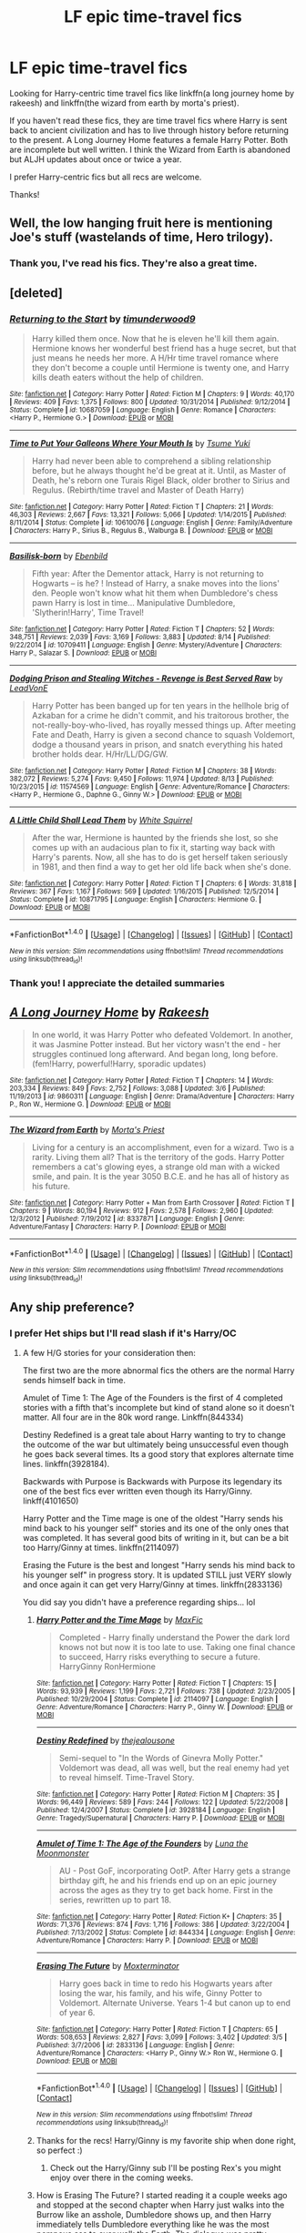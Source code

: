 #+TITLE: LF epic time-travel fics

* LF epic time-travel fics
:PROPERTIES:
:Author: Whapples
:Score: 6
:DateUnix: 1504116059.0
:DateShort: 2017-Aug-30
:FlairText: Request
:END:
Looking for Harry-centric time travel fics like linkffn(a long journey home by rakeesh) and linkffn(the wizard from earth by morta's priest).

If you haven't read these fics, they are time travel fics where Harry is sent back to ancient civilization and has to live through history before returning to the present. A Long Journey Home features a female Harry Potter. Both are incomplete but well written. I think the Wizard from Earth is abandoned but ALJH updates about once or twice a year.

I prefer Harry-centric fics but all recs are welcome.

Thanks!


** Well, the low hanging fruit here is mentioning Joe's stuff (wastelands of time, Hero trilogy).
:PROPERTIES:
:Author: Lord_Anarchy
:Score: 5
:DateUnix: 1504117258.0
:DateShort: 2017-Aug-30
:END:

*** Thank you, I've read his fics. They're also a great time.
:PROPERTIES:
:Author: Whapples
:Score: 1
:DateUnix: 1504128574.0
:DateShort: 2017-Aug-31
:END:


** [deleted]
:PROPERTIES:
:Score: 4
:DateUnix: 1504119424.0
:DateShort: 2017-Aug-30
:END:

*** [[http://www.fanfiction.net/s/10687059/1/][*/Returning to the Start/*]] by [[https://www.fanfiction.net/u/1816893/timunderwood9][/timunderwood9/]]

#+begin_quote
  Harry killed them once. Now that he is eleven he'll kill them again. Hermione knows her wonderful best friend has a huge secret, but that just means he needs her more. A H/Hr time travel romance where they don't become a couple until Hermione is twenty one, and Harry kills death eaters without the help of children.
#+end_quote

^{/Site/: [[http://www.fanfiction.net/][fanfiction.net]] *|* /Category/: Harry Potter *|* /Rated/: Fiction M *|* /Chapters/: 9 *|* /Words/: 40,170 *|* /Reviews/: 409 *|* /Favs/: 1,375 *|* /Follows/: 800 *|* /Updated/: 10/31/2014 *|* /Published/: 9/12/2014 *|* /Status/: Complete *|* /id/: 10687059 *|* /Language/: English *|* /Genre/: Romance *|* /Characters/: <Harry P., Hermione G.> *|* /Download/: [[http://www.ff2ebook.com/old/ffn-bot/index.php?id=10687059&source=ff&filetype=epub][EPUB]] or [[http://www.ff2ebook.com/old/ffn-bot/index.php?id=10687059&source=ff&filetype=mobi][MOBI]]}

--------------

[[http://www.fanfiction.net/s/10610076/1/][*/Time to Put Your Galleons Where Your Mouth Is/*]] by [[https://www.fanfiction.net/u/2221413/Tsume-Yuki][/Tsume Yuki/]]

#+begin_quote
  Harry had never been able to comprehend a sibling relationship before, but he always thought he'd be great at it. Until, as Master of Death, he's reborn one Turais Rigel Black, older brother to Sirius and Regulus. (Rebirth/time travel and Master of Death Harry)
#+end_quote

^{/Site/: [[http://www.fanfiction.net/][fanfiction.net]] *|* /Category/: Harry Potter *|* /Rated/: Fiction T *|* /Chapters/: 21 *|* /Words/: 46,303 *|* /Reviews/: 2,667 *|* /Favs/: 13,321 *|* /Follows/: 5,066 *|* /Updated/: 1/14/2015 *|* /Published/: 8/11/2014 *|* /Status/: Complete *|* /id/: 10610076 *|* /Language/: English *|* /Genre/: Family/Adventure *|* /Characters/: Harry P., Sirius B., Regulus B., Walburga B. *|* /Download/: [[http://www.ff2ebook.com/old/ffn-bot/index.php?id=10610076&source=ff&filetype=epub][EPUB]] or [[http://www.ff2ebook.com/old/ffn-bot/index.php?id=10610076&source=ff&filetype=mobi][MOBI]]}

--------------

[[http://www.fanfiction.net/s/10709411/1/][*/Basilisk-born/*]] by [[https://www.fanfiction.net/u/4707996/Ebenbild][/Ebenbild/]]

#+begin_quote
  Fifth year: After the Dementor attack, Harry is not returning to Hogwarts -- is he? ! Instead of Harry, a snake moves into the lions' den. People won't know what hit them when Dumbledore's chess pawn Harry is lost in time... Manipulative Dumbledore, 'Slytherin!Harry', Time Travel!
#+end_quote

^{/Site/: [[http://www.fanfiction.net/][fanfiction.net]] *|* /Category/: Harry Potter *|* /Rated/: Fiction T *|* /Chapters/: 52 *|* /Words/: 348,751 *|* /Reviews/: 2,039 *|* /Favs/: 3,169 *|* /Follows/: 3,883 *|* /Updated/: 8/14 *|* /Published/: 9/22/2014 *|* /id/: 10709411 *|* /Language/: English *|* /Genre/: Mystery/Adventure *|* /Characters/: Harry P., Salazar S. *|* /Download/: [[http://www.ff2ebook.com/old/ffn-bot/index.php?id=10709411&source=ff&filetype=epub][EPUB]] or [[http://www.ff2ebook.com/old/ffn-bot/index.php?id=10709411&source=ff&filetype=mobi][MOBI]]}

--------------

[[http://www.fanfiction.net/s/11574569/1/][*/Dodging Prison and Stealing Witches - Revenge is Best Served Raw/*]] by [[https://www.fanfiction.net/u/6791440/LeadVonE][/LeadVonE/]]

#+begin_quote
  Harry Potter has been banged up for ten years in the hellhole brig of Azkaban for a crime he didn't commit, and his traitorous brother, the not-really-boy-who-lived, has royally messed things up. After meeting Fate and Death, Harry is given a second chance to squash Voldemort, dodge a thousand years in prison, and snatch everything his hated brother holds dear. H/Hr/LL/DG/GW.
#+end_quote

^{/Site/: [[http://www.fanfiction.net/][fanfiction.net]] *|* /Category/: Harry Potter *|* /Rated/: Fiction M *|* /Chapters/: 38 *|* /Words/: 382,072 *|* /Reviews/: 5,274 *|* /Favs/: 9,450 *|* /Follows/: 11,974 *|* /Updated/: 8/13 *|* /Published/: 10/23/2015 *|* /id/: 11574569 *|* /Language/: English *|* /Genre/: Adventure/Romance *|* /Characters/: <Harry P., Hermione G., Daphne G., Ginny W.> *|* /Download/: [[http://www.ff2ebook.com/old/ffn-bot/index.php?id=11574569&source=ff&filetype=epub][EPUB]] or [[http://www.ff2ebook.com/old/ffn-bot/index.php?id=11574569&source=ff&filetype=mobi][MOBI]]}

--------------

[[http://www.fanfiction.net/s/10871795/1/][*/A Little Child Shall Lead Them/*]] by [[https://www.fanfiction.net/u/5339762/White-Squirrel][/White Squirrel/]]

#+begin_quote
  After the war, Hermione is haunted by the friends she lost, so she comes up with an audacious plan to fix it, starting way back with Harry's parents. Now, all she has to do is get herself taken seriously in 1981, and then find a way to get her old life back when she's done.
#+end_quote

^{/Site/: [[http://www.fanfiction.net/][fanfiction.net]] *|* /Category/: Harry Potter *|* /Rated/: Fiction T *|* /Chapters/: 6 *|* /Words/: 31,818 *|* /Reviews/: 367 *|* /Favs/: 1,167 *|* /Follows/: 569 *|* /Updated/: 1/16/2015 *|* /Published/: 12/5/2014 *|* /Status/: Complete *|* /id/: 10871795 *|* /Language/: English *|* /Characters/: Hermione G. *|* /Download/: [[http://www.ff2ebook.com/old/ffn-bot/index.php?id=10871795&source=ff&filetype=epub][EPUB]] or [[http://www.ff2ebook.com/old/ffn-bot/index.php?id=10871795&source=ff&filetype=mobi][MOBI]]}

--------------

*FanfictionBot*^{1.4.0} *|* [[[https://github.com/tusing/reddit-ffn-bot/wiki/Usage][Usage]]] | [[[https://github.com/tusing/reddit-ffn-bot/wiki/Changelog][Changelog]]] | [[[https://github.com/tusing/reddit-ffn-bot/issues/][Issues]]] | [[[https://github.com/tusing/reddit-ffn-bot/][GitHub]]] | [[[https://www.reddit.com/message/compose?to=tusing][Contact]]]

^{/New in this version: Slim recommendations using/ ffnbot!slim! /Thread recommendations using/ linksub(thread_id)!}
:PROPERTIES:
:Author: FanfictionBot
:Score: 2
:DateUnix: 1504119984.0
:DateShort: 2017-Aug-30
:END:


*** Thank you! I appreciate the detailed summaries
:PROPERTIES:
:Author: Whapples
:Score: 1
:DateUnix: 1504128187.0
:DateShort: 2017-Aug-31
:END:


** [[http://www.fanfiction.net/s/9860311/1/][*/A Long Journey Home/*]] by [[https://www.fanfiction.net/u/236698/Rakeesh][/Rakeesh/]]

#+begin_quote
  In one world, it was Harry Potter who defeated Voldemort. In another, it was Jasmine Potter instead. But her victory wasn't the end - her struggles continued long afterward. And began long, long before. (fem!Harry, powerful!Harry, sporadic updates)
#+end_quote

^{/Site/: [[http://www.fanfiction.net/][fanfiction.net]] *|* /Category/: Harry Potter *|* /Rated/: Fiction T *|* /Chapters/: 14 *|* /Words/: 203,334 *|* /Reviews/: 849 *|* /Favs/: 2,752 *|* /Follows/: 3,088 *|* /Updated/: 3/6 *|* /Published/: 11/19/2013 *|* /id/: 9860311 *|* /Language/: English *|* /Genre/: Drama/Adventure *|* /Characters/: Harry P., Ron W., Hermione G. *|* /Download/: [[http://www.ff2ebook.com/old/ffn-bot/index.php?id=9860311&source=ff&filetype=epub][EPUB]] or [[http://www.ff2ebook.com/old/ffn-bot/index.php?id=9860311&source=ff&filetype=mobi][MOBI]]}

--------------

[[http://www.fanfiction.net/s/8337871/1/][*/The Wizard from Earth/*]] by [[https://www.fanfiction.net/u/2690239/Morta-s-Priest][/Morta's Priest/]]

#+begin_quote
  Living for a century is an accomplishment, even for a wizard. Two is a rarity. Living them all? That is the territory of the gods. Harry Potter remembers a cat's glowing eyes, a strange old man with a wicked smile, and pain. It is the year 3050 B.C.E. and he has all of history as his future.
#+end_quote

^{/Site/: [[http://www.fanfiction.net/][fanfiction.net]] *|* /Category/: Harry Potter + Man from Earth Crossover *|* /Rated/: Fiction T *|* /Chapters/: 9 *|* /Words/: 80,194 *|* /Reviews/: 912 *|* /Favs/: 2,578 *|* /Follows/: 2,960 *|* /Updated/: 12/3/2012 *|* /Published/: 7/19/2012 *|* /id/: 8337871 *|* /Language/: English *|* /Genre/: Adventure/Fantasy *|* /Characters/: Harry P. *|* /Download/: [[http://www.ff2ebook.com/old/ffn-bot/index.php?id=8337871&source=ff&filetype=epub][EPUB]] or [[http://www.ff2ebook.com/old/ffn-bot/index.php?id=8337871&source=ff&filetype=mobi][MOBI]]}

--------------

*FanfictionBot*^{1.4.0} *|* [[[https://github.com/tusing/reddit-ffn-bot/wiki/Usage][Usage]]] | [[[https://github.com/tusing/reddit-ffn-bot/wiki/Changelog][Changelog]]] | [[[https://github.com/tusing/reddit-ffn-bot/issues/][Issues]]] | [[[https://github.com/tusing/reddit-ffn-bot/][GitHub]]] | [[[https://www.reddit.com/message/compose?to=tusing][Contact]]]

^{/New in this version: Slim recommendations using/ ffnbot!slim! /Thread recommendations using/ linksub(thread_id)!}
:PROPERTIES:
:Author: FanfictionBot
:Score: 2
:DateUnix: 1504116081.0
:DateShort: 2017-Aug-30
:END:


** Any ship preference?
:PROPERTIES:
:Author: bonesda
:Score: 1
:DateUnix: 1504130123.0
:DateShort: 2017-Aug-31
:END:

*** I prefer Het ships but I'll read slash if it's Harry/OC
:PROPERTIES:
:Author: Whapples
:Score: 1
:DateUnix: 1504130761.0
:DateShort: 2017-Aug-31
:END:

**** A few H/G stories for your consideration then:

The first two are the more abnormal fics the others are the normal Harry sends himself back in time.

Amulet of Time 1: The Age of the Founders is the first of 4 completed stories with a fifth that's incomplete but kind of stand alone so it doesn't matter. All four are in the 80k word range. Linkffn(844334)

Destiny Redefined is a great tale about Harry wanting to try to change the outcome of the war but ultimately being unsuccessful even though he goes back several times. Its a good story that explores alternate time lines. linkffn(3928184).

Backwards with Purpose is Backwards with Purpose its legendary its one of the best fics ever written even though its Harry/Ginny. linkff(4101650)

Harry Potter and the Time mage is one of the oldest "Harry sends his mind back to his younger self" stories and its one of the only ones that was completed. It has several good bits of writing in it, but can be a bit too Harry/Ginny at times. linkffn(2114097)

Erasing the Future is the best and longest "Harry sends his mind back to his younger self" in progress story. It is updated STILL just VERY slowly and once again it can get very Harry/Ginny at times. linkffn(2833136)

You did say you didn't have a preference regarding ships... lol
:PROPERTIES:
:Author: bonesda
:Score: 2
:DateUnix: 1504141613.0
:DateShort: 2017-Aug-31
:END:

***** [[http://www.fanfiction.net/s/2114097/1/][*/Harry Potter and the Time Mage/*]] by [[https://www.fanfiction.net/u/564706/MaxFic][/MaxFic/]]

#+begin_quote
  Completed - Harry finally understand the Power the dark lord knows not but now it is too late to use. Taking one final chance to succeed, Harry risks everything to secure a future. HarryGinny RonHermione
#+end_quote

^{/Site/: [[http://www.fanfiction.net/][fanfiction.net]] *|* /Category/: Harry Potter *|* /Rated/: Fiction T *|* /Chapters/: 15 *|* /Words/: 93,939 *|* /Reviews/: 1,199 *|* /Favs/: 2,721 *|* /Follows/: 738 *|* /Updated/: 2/23/2005 *|* /Published/: 10/29/2004 *|* /Status/: Complete *|* /id/: 2114097 *|* /Language/: English *|* /Genre/: Adventure/Romance *|* /Characters/: Harry P., Ginny W. *|* /Download/: [[http://www.ff2ebook.com/old/ffn-bot/index.php?id=2114097&source=ff&filetype=epub][EPUB]] or [[http://www.ff2ebook.com/old/ffn-bot/index.php?id=2114097&source=ff&filetype=mobi][MOBI]]}

--------------

[[http://www.fanfiction.net/s/3928184/1/][*/Destiny Redefined/*]] by [[https://www.fanfiction.net/u/1352161/thejealousone][/thejealousone/]]

#+begin_quote
  Semi-sequel to "In the Words of Ginevra Molly Potter." Voldemort was dead, all was well, but the real enemy had yet to reveal himself. Time-Travel Story.
#+end_quote

^{/Site/: [[http://www.fanfiction.net/][fanfiction.net]] *|* /Category/: Harry Potter *|* /Rated/: Fiction M *|* /Chapters/: 35 *|* /Words/: 96,449 *|* /Reviews/: 589 *|* /Favs/: 244 *|* /Follows/: 122 *|* /Updated/: 5/22/2008 *|* /Published/: 12/4/2007 *|* /Status/: Complete *|* /id/: 3928184 *|* /Language/: English *|* /Genre/: Tragedy/Supernatural *|* /Characters/: Harry P. *|* /Download/: [[http://www.ff2ebook.com/old/ffn-bot/index.php?id=3928184&source=ff&filetype=epub][EPUB]] or [[http://www.ff2ebook.com/old/ffn-bot/index.php?id=3928184&source=ff&filetype=mobi][MOBI]]}

--------------

[[http://www.fanfiction.net/s/844334/1/][*/Amulet of Time 1: The Age of the Founders/*]] by [[https://www.fanfiction.net/u/180388/Luna-the-Moonmonster][/Luna the Moonmonster/]]

#+begin_quote
  AU - Post GoF, incorporating OotP. After Harry gets a strange birthday gift, he and his friends end up on an epic journey across the ages as they try to get back home. First in the series, rewritten up to part 18.
#+end_quote

^{/Site/: [[http://www.fanfiction.net/][fanfiction.net]] *|* /Category/: Harry Potter *|* /Rated/: Fiction K+ *|* /Chapters/: 35 *|* /Words/: 71,376 *|* /Reviews/: 874 *|* /Favs/: 1,716 *|* /Follows/: 386 *|* /Updated/: 3/22/2004 *|* /Published/: 7/13/2002 *|* /Status/: Complete *|* /id/: 844334 *|* /Language/: English *|* /Genre/: Adventure/Romance *|* /Characters/: Harry P. *|* /Download/: [[http://www.ff2ebook.com/old/ffn-bot/index.php?id=844334&source=ff&filetype=epub][EPUB]] or [[http://www.ff2ebook.com/old/ffn-bot/index.php?id=844334&source=ff&filetype=mobi][MOBI]]}

--------------

[[http://www.fanfiction.net/s/2833136/1/][*/Erasing The Future/*]] by [[https://www.fanfiction.net/u/947886/Moxterminator][/Moxterminator/]]

#+begin_quote
  Harry goes back in time to redo his Hogwarts years after losing the war, his family, and his wife, Ginny Potter to Voldemort. Alternate Universe. Years 1-4 but canon up to end of year 6.
#+end_quote

^{/Site/: [[http://www.fanfiction.net/][fanfiction.net]] *|* /Category/: Harry Potter *|* /Rated/: Fiction T *|* /Chapters/: 65 *|* /Words/: 508,653 *|* /Reviews/: 2,827 *|* /Favs/: 3,099 *|* /Follows/: 3,402 *|* /Updated/: 3/5 *|* /Published/: 3/7/2006 *|* /id/: 2833136 *|* /Language/: English *|* /Genre/: Adventure/Romance *|* /Characters/: <Harry P., Ginny W.> Ron W., Hermione G. *|* /Download/: [[http://www.ff2ebook.com/old/ffn-bot/index.php?id=2833136&source=ff&filetype=epub][EPUB]] or [[http://www.ff2ebook.com/old/ffn-bot/index.php?id=2833136&source=ff&filetype=mobi][MOBI]]}

--------------

*FanfictionBot*^{1.4.0} *|* [[[https://github.com/tusing/reddit-ffn-bot/wiki/Usage][Usage]]] | [[[https://github.com/tusing/reddit-ffn-bot/wiki/Changelog][Changelog]]] | [[[https://github.com/tusing/reddit-ffn-bot/issues/][Issues]]] | [[[https://github.com/tusing/reddit-ffn-bot/][GitHub]]] | [[[https://www.reddit.com/message/compose?to=tusing][Contact]]]

^{/New in this version: Slim recommendations using/ ffnbot!slim! /Thread recommendations using/ linksub(thread_id)!}
:PROPERTIES:
:Author: FanfictionBot
:Score: 1
:DateUnix: 1504141630.0
:DateShort: 2017-Aug-31
:END:


***** Thanks for the recs! Harry/Ginny is my favorite ship when done right, so perfect :)
:PROPERTIES:
:Author: Whapples
:Score: 1
:DateUnix: 1504142384.0
:DateShort: 2017-Aug-31
:END:

****** Check out the Harry/Ginny sub I'll be posting Rex's you might enjoy over there in the coming weeks.
:PROPERTIES:
:Author: bonesda
:Score: 2
:DateUnix: 1504143322.0
:DateShort: 2017-Aug-31
:END:


***** How is Erasing The Future? I started reading it a couple weeks ago and stopped at the second chapter when Harry just walks into the Burrow like an asshole, Dumbledore shows up, and then Harry immediately tells Dumbledore everything like he was the most pompous ass to ever walk the Earth. The dialogue was pretty cringey and annoying, I didn't see it getting any better. How does it progress if you don't mind my asking?
:PROPERTIES:
:Author: kyle2143
:Score: 1
:DateUnix: 1504235998.0
:DateShort: 2017-Sep-01
:END:

****** Later Harry gets humbled a bit... keep in mind it's a long story.
:PROPERTIES:
:Author: bonesda
:Score: 1
:DateUnix: 1504276386.0
:DateShort: 2017-Sep-01
:END:


** You'll probably like linkffn(10709411).

It's not completed, but is still rather long, I feel like it's coming to a head soon-ish. Maybe a year or so left before it's completed. Harry is flung back in time by millennia and participates in historical moments at times. Pretty interesting. No romance except for one sentence about 200k words in that the author added to get people off his back. Only other thing is that the author is not a native English speaker and it shows in his work, you get used to it.
:PROPERTIES:
:Author: kyle2143
:Score: 1
:DateUnix: 1504233338.0
:DateShort: 2017-Sep-01
:END:

*** [[http://www.fanfiction.net/s/10709411/1/][*/Basilisk-born/*]] by [[https://www.fanfiction.net/u/4707996/Ebenbild][/Ebenbild/]]

#+begin_quote
  Fifth year: After the Dementor attack, Harry is not returning to Hogwarts -- is he? ! Instead of Harry, a snake moves into the lions' den. People won't know what hit them when Dumbledore's chess pawn Harry is lost in time... Manipulative Dumbledore, 'Slytherin!Harry', Time Travel!
#+end_quote

^{/Site/: [[http://www.fanfiction.net/][fanfiction.net]] *|* /Category/: Harry Potter *|* /Rated/: Fiction T *|* /Chapters/: 52 *|* /Words/: 348,751 *|* /Reviews/: 2,039 *|* /Favs/: 3,169 *|* /Follows/: 3,883 *|* /Updated/: 8/14 *|* /Published/: 9/22/2014 *|* /id/: 10709411 *|* /Language/: English *|* /Genre/: Mystery/Adventure *|* /Characters/: Harry P., Salazar S. *|* /Download/: [[http://www.ff2ebook.com/old/ffn-bot/index.php?id=10709411&source=ff&filetype=epub][EPUB]] or [[http://www.ff2ebook.com/old/ffn-bot/index.php?id=10709411&source=ff&filetype=mobi][MOBI]]}

--------------

*FanfictionBot*^{1.4.0} *|* [[[https://github.com/tusing/reddit-ffn-bot/wiki/Usage][Usage]]] | [[[https://github.com/tusing/reddit-ffn-bot/wiki/Changelog][Changelog]]] | [[[https://github.com/tusing/reddit-ffn-bot/issues/][Issues]]] | [[[https://github.com/tusing/reddit-ffn-bot/][GitHub]]] | [[[https://www.reddit.com/message/compose?to=tusing][Contact]]]

^{/New in this version: Slim recommendations using/ ffnbot!slim! /Thread recommendations using/ linksub(thread_id)!}
:PROPERTIES:
:Author: FanfictionBot
:Score: 1
:DateUnix: 1504233357.0
:DateShort: 2017-Sep-01
:END:


** I was recommended a great story here on reddit a few days ago. It was 154 chapters and it's Hermione going back to Marauder Era. It's really well writtenzl, and the story leave a lot of Easter eggs to future chapters.

Hermione is cool

[[https://m.fanfiction.net/s/10772496/1/The-Debt-of-Time]]
:PROPERTIES:
:Author: Loubir
:Score: 1
:DateUnix: 1504460137.0
:DateShort: 2017-Sep-03
:END:
